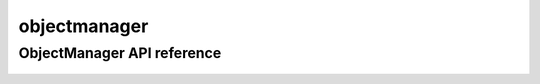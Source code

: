.. _objectmanager:


*****
objectmanager
*****


ObjectManager API reference
=========================
 .. automodule:: mobyle.common.objectmanager
   :members:
   :private-members:
   :special-members:

